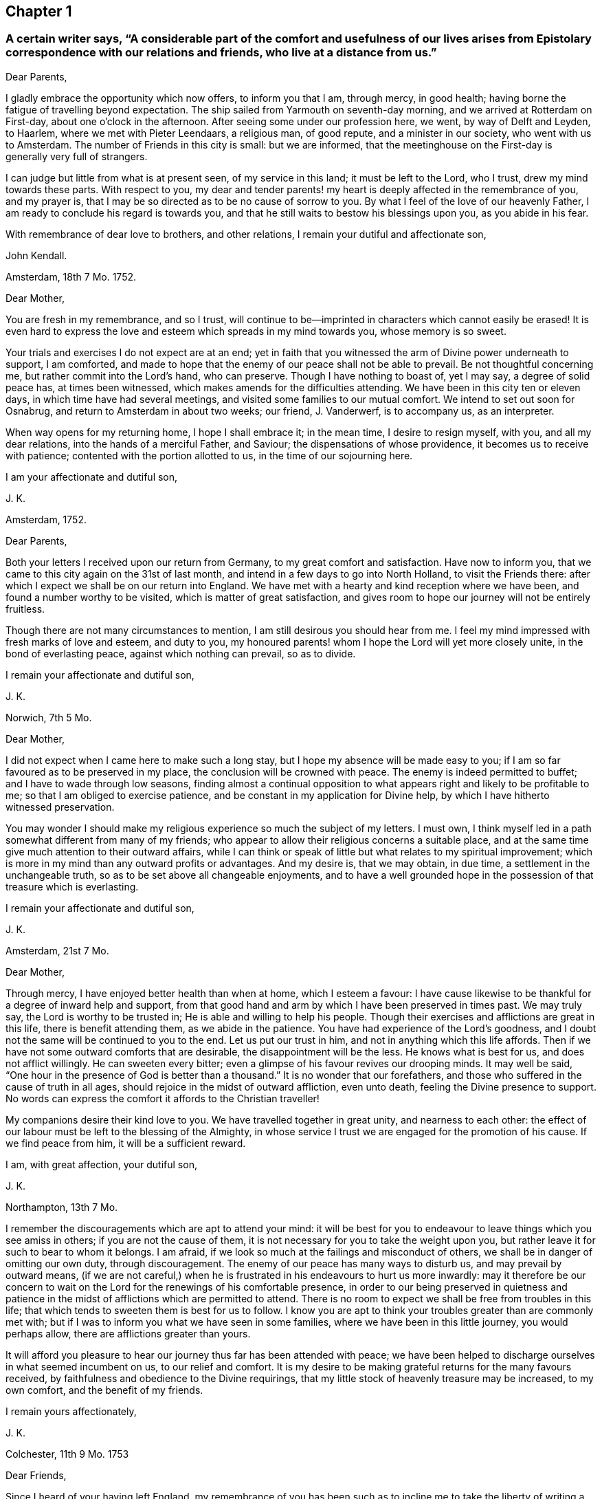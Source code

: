 == Chapter 1

[.blurb]
=== A certain writer says, "`A considerable part of the comfort and usefulness of our lives arises from Epistolary correspondence with our relations and friends, who live at a distance from us.`"

[.salutation]
Dear Parents,

I gladly embrace the opportunity which now offers, to inform you that I am,
through mercy, in good health; having borne the fatigue of travelling beyond expectation.
The ship sailed from Yarmouth on seventh-day morning,
and we arrived at Rotterdam on First-day, about one o`'clock in the afternoon.
After seeing some under our profession here, we went, by way of Delft and Leyden,
to Haarlem, where we met with Pieter Leendaars, a religious man, of good repute,
and a minister in our society, who went with us to Amsterdam.
The number of Friends in this city is small: but we are informed,
that the meetinghouse on the First-day is generally very full of strangers.

I can judge but little from what is at present seen, of my service in this land;
it must be left to the Lord, who I trust, drew my mind towards these parts.
With respect to you,
my dear and tender parents! my heart is deeply affected in the remembrance of you,
and my prayer is, that I may be so directed as to be no cause of sorrow to you.
By what I feel of the love of our heavenly Father,
I am ready to conclude his regard is towards you,
and that he still waits to bestow his blessings upon you, as you abide in his fear.

With remembrance of dear love to brothers, and other relations,
I remain your dutiful and affectionate son,

[.signed-section-signature]
John Kendall.

[.signed-section-context-open]
Amsterdam, 18th 7 Mo. 1752.

[.salutation]
Dear Mother,

You are fresh in my remembrance, and so I trust,
will continue to be--imprinted in characters which cannot easily be erased!
It is even hard to express the love and esteem which spreads in my mind towards you,
whose memory is so sweet.

Your trials and exercises I do not expect are at an end;
yet in faith that you witnessed the arm of Divine power underneath to support,
I am comforted,
and made to hope that the enemy of our peace shall not be able to prevail.
Be not thoughtful concerning me, but rather commit into the Lord`'s hand,
who can preserve.
Though I have nothing to boast of, yet I may say, a degree of solid peace has,
at times been witnessed, which makes amends for the difficulties attending.
We have been in this city ten or eleven days, in which time have had several meetings,
and visited some families to our mutual comfort.
We intend to set out soon for Osnabrug, and return to Amsterdam in about two weeks;
our friend, J. Vanderwerf, is to accompany us, as an interpreter.

When way opens for my returning home, I hope I shall embrace it; in the mean time,
I desire to resign myself, with you, and all my dear relations,
into the hands of a merciful Father, and Saviour; the dispensations of whose providence,
it becomes us to receive with patience; contented with the portion allotted to us,
in the time of our sojourning here.

[.signed-section-closing]
I am your affectionate and dutiful son,

[.signed-section-signature]
J+++.+++ K.

[.signed-section-context-open]
Amsterdam, 1752.

[.salutation]
Dear Parents,

Both your letters I received upon our return from Germany,
to my great comfort and satisfaction.
Have now to inform you, that we came to this city again on the 31st of last month,
and intend in a few days to go into North Holland, to visit the Friends there:
after which I expect we shall be on our return into England.
We have met with a hearty and kind reception where we have been,
and found a number worthy to be visited, which is matter of great satisfaction,
and gives room to hope our journey will not be entirely fruitless.

Though there are not many circumstances to mention,
I am still desirous you should hear from me.
I feel my mind impressed with fresh marks of love and esteem, and duty to you,
my honoured parents! whom I hope the Lord will yet more closely unite,
in the bond of everlasting peace, against which nothing can prevail, so as to divide.

[.signed-section-closing]
I remain your affectionate and dutiful son,

[.signed-section-signature]
J+++.+++ K.

[.signed-section-context-open]
Norwich, 7th 5 Mo.

[.salutation]
Dear Mother,

I did not expect when I came here to make such a long stay,
but I hope my absence will be made easy to you;
if I am so far favoured as to be preserved in my place,
the conclusion will be crowned with peace.
The enemy is indeed permitted to buffet; and I have to wade through low seasons,
finding almost a continual opposition to what appears
right and likely to be profitable to me;
so that I am obliged to exercise patience,
and be constant in my application for Divine help,
by which I have hitherto witnessed preservation.

You may wonder I should make my religious experience so much the subject of my letters.
I must own, I think myself led in a path somewhat different from many of my friends;
who appear to allow their religious concerns a suitable place,
and at the same time give much attention to their outward affairs,
while I can think or speak of little but what relates to my spiritual improvement;
which is more in my mind than any outward profits or advantages.
And my desire is, that we may obtain, in due time,
a settlement in the unchangeable truth, so as to be set above all changeable enjoyments,
and to have a well grounded hope in the possession of that treasure which is everlasting.

[.signed-section-closing]
I remain your affectionate and dutiful son,

[.signed-section-signature]
J+++.+++ K.

[.signed-section-context-open]
Amsterdam, 21st 7 Mo.

[.salutation]
Dear Mother,

Through mercy, I have enjoyed better health than when at home, which I esteem a favour:
I have cause likewise to be thankful for a degree of inward help and support,
from that good hand and arm by which I have been preserved in times past.
We may truly say, the Lord is worthy to be trusted in;
He is able and willing to help his people.
Though their exercises and afflictions are great in this life,
there is benefit attending them, as we abide in the patience.
You have had experience of the Lord`'s goodness,
and I doubt not the same will be continued to you to the end.
Let us put our trust in him, and not in anything which this life affords.
Then if we have not some outward comforts that are desirable,
the disappointment will be the less.
He knows what is best for us, and does not afflict willingly.
He can sweeten every bitter; even a glimpse of his favour revives our drooping minds.
It may well be said, "`One hour in the presence of God is better than a thousand.`"
It is no wonder that our forefathers,
and those who suffered in the cause of truth in all ages,
should rejoice in the midst of outward affliction, even unto death,
feeling the Divine presence to support.
No words can express the comfort it affords to the Christian traveller!

My companions desire their kind love to you.
We have travelled together in great unity, and nearness to each other:
the effect of our labour must be left to the blessing of the Almighty,
in whose service I trust we are engaged for the promotion of his cause.
If we find peace from him, it will be a sufficient reward.

[.signed-section-closing]
I am, with great affection, your dutiful son,

[.signed-section-signature]
J+++.+++ K.

[.signed-section-context-open]
Northampton, 13th 7 Mo.

I remember the discouragements which are apt to attend your mind:
it will be best for you to endeavour to leave things which you see amiss in others;
if you are not the cause of them,
it is not necessary for you to take the weight upon you,
but rather leave it for such to bear to whom it belongs.
I am afraid, if we look so much at the failings and misconduct of others,
we shall be in danger of omitting our own duty, through discouragement.
The enemy of our peace has many ways to disturb us, and may prevail by outward means,
(if we are not careful,) when he is frustrated in his endeavours to hurt us more inwardly:
may it therefore be our concern to wait on the Lord
for the renewings of his comfortable presence,
in order to our being preserved in quietness and patience
in the midst of afflictions which are permitted to attend.
There is no room to expect we shall be free from troubles in this life;
that which tends to sweeten them is best for us to follow.
I know you are apt to think your troubles greater than are commonly met with;
but if I was to inform you what we have seen in some families,
where we have been in this little journey, you would perhaps allow,
there are afflictions greater than yours.

It will afford you pleasure to hear our journey thus far has been attended with peace;
we have been helped to discharge ourselves in what seemed incumbent on us,
to our relief and comfort.
It is my desire to be making grateful returns for the many favours received,
by faithfulness and obedience to the Divine requirings,
that my little stock of heavenly treasure may be increased, to my own comfort,
and the benefit of my friends.

[.signed-section-closing]
I remain yours affectionately,

[.signed-section-signature]
J+++.+++ K.

[.signed-section-context-open]
Colchester, 11th 9 Mo. 1753

[.salutation]
Dear Friends,

Since I heard of your having left England,
my remembrance of you has been such as to incline me to
take the liberty of writing a few lines to you;
as one not wholly unconcerned in the Lord`'s work, and the prosperity of his cause,
in the land where your lot is now cast.
My prayer is, that God may bless his work in your hands,
and make you instrumental to the confirming and strengthening the few that remain,
who are in a weak state.

I am sensible you meet with difficulties,
for lack of understanding the language of the country;
yet I hope you will meet with assistance in this respect,
particularly from J. Vanderwerf, junior who understands the English,
and is in a good degree qualified for the service of an interpreter;
following the example of his worthy predecessors,
who counted nothing too dear to part with for the testimony of truth,
and furtherance of the blessed gospel tidings of salvation;
among whom I may mention John Claus, who,
in the account he gives of some transactions of his life, says,

[quote]
____
Soon after having altered my intention of removing to England,
I found myself engaged to travel, as interpreter, with the ministering Friends,
and endured in those journeys many hardships: my love to the cause,
nevertheless was such, that I always held myself prepared thereto,
and with diligence endeavoured to qualify myself for this service,
by a more perfect knowledge of the proper sense and meaning of English phrases,
and of the Low Dutch translation of the Scriptures.
____

Having thus expressed my wishes for your good success in the present weighty undertaking,
I remain your affectionate friend, in the fellowship of the gospel,

[.signed-section-signature]
J+++.+++ K.

[.signed-section-context-open]
Colchester, 9th 3 Mo. 1755.

[.salutation]
Dear Friend,

I can truly say your salutation and expression of love met with free reception in my mind.
You can sympathize with me in the trying dispensation
which the Divine goodness permits to attend:
it is my desire that a suitable degree of patience may possess my mind;
that so I may wait the Lord`'s time for deliverance.
He can lift up the hands which hang down, and strengthen the feeble knees;
blessed be his name forever!

I have no reason to complain, though among the least of his afflicted people;
his goodness has reached to me,
(so that I can speak well of his name,) if he has called
and appointed me to bear testimony to his truth and cause;
may I then labour, with unwearied diligence, to approve myself faithful to him; that so,
as he has given a little strength, he may be pleased to add more;
and an advancement in understanding and knowledge may be experienced.
But oh! how great is the weight of the Lord`'s work! and
what need there is of continual application to him for help!
He is first, and principally to be regarded;
though many things combine to draw us from a proper dependance on him: on one hand,
the cares of this life are apt to fill the mind;
and the deceitful satisfaction of riches: on another hand,
the friendship of the world presents itself to our view,
with a pleasing aspect and show of reason, but is enmity with God!

Thus I express my experience,
from a sense of the dangers surrounding us in this state of probation.
Without the help of Divine truth, inwardly witnessed,
we are destitute of strength sufficient to support us in the trials attending;
and what if I say it is for lack of dwelling near the fountain of all good,
that so many are gone from the ancient path of Truth and primitive simplicity.
May a strict watchfulness be continued in us,
as indeed is necessary for all the sincere-hearted,
in order to keep a conscience void of offence.

[.signed-section-closing]
I remain your affectionate friend,

[.signed-section-signature]
J+++.+++ K.

[.signed-section-context-open]
Colchester, 27th 2 Mo. 1757.

[.salutation]
Dear Friend,

Since I last heard of you you have been frequently in my remembrance,
and I am still desirous that the correspondence between us may be continued.

I often think of the few remaining Friends in the part where your lot is cast;
and it is a comfort to me that I have to believe there are those among you,
who are careful to show forth in their conduct a firm belief
in the good principle which we are making profession of.
As these continue steadfast they will be a means
of supporting the cause and testimony of Truth,
and be a comfort to their relations and friends.

Since my writing the above I have heard of your taking
some steps towards changing your condition,
by marriage;
in a proceeding of such importance I hope you will have the approbation of your parents,
and proceed cautiously.
It is better for us to remain in our present state than to be unequally yoked.

[.signed-section-closing]
I am your affectionate friend,

[.signed-section-signature]
J+++.+++ K.

[.signed-section-context-open]
Amsterdam, 13th 8 Mo. 1757.

[.salutation]
Dear Friend,

Your testimony of friendship is always agreeable to me, and in return I can say,
my love and affection towards you remains unaltered:
with desires for your welfare and increase of those riches which are everlasting.
With regard to our journey, we have witnessed, in a good degree preservation,
and are thinking to be on our return in about a week;
we have met with several seeking people in this city, who have a love for truth,
and are not contented with the forms and ceremonies of religion,
to whom our visit was acceptable.

With salutation of dear love I remain your affectionate friend,

[.signed-section-signature]
J+++.+++ K.

[.signed-section-context-open]
Colchester, 6th 11 Mo. 1757.

[.salutation]
Dear Friend,

You are not insensible of what need there is of faith and patience,
in the baptisms of a mind sensible of its need and insufficiency;
and at the same time not feeling the wished for degree of divine support.
This dispensation it has been my lot to be tried in, perhaps beyond many of my brethren;
and had not the arm of divine power been underneath,
how was it possible for me to be supported in the perils and sufferings which have attended.

May they but have the tendency to draw my mind from a confidence in any human support;
to put my trust only in the Lord,
who is sufficient to carry on his own work to the praise of his name.
I find however occasion to double my diligence, and to be still more watchful:
there are so many places in which the enemy of our peace is seeking to gain an entrance.
Some may go on smoothly, and to appearance are making a swift progress; for my part,
I find, and always have found, the advances in religious experience to be very gradual.
And, if I am not mistaken, the Lord is making use of such, in this day,
to build up the waste places in our Zion, as have witnessed his delivering arm near,
in great trials, and brought up stones of memorial, as from the bottom of Jordan.
These shall enter the promised land, and under their great leader overcome their enemies,
meaning in a spiritual sense.
But oh! what loss ensues, when with Achan the accursed thing is secretly embraced!
May all the Lord`'s people be preserved, clean, and in their tents,
clothed with that strength and authority, which their gainsayers cannot withstand.

Though the discouragements and difficulties are great which
are met with in repairing the walls of our Zion,
so that the city may again be inhabited,
yet there is a prospect of success attending the labour of the right-minded.
And if we are now only employed in removing the rubbish,
occasioned by former desolations, there will be a reward for all the faithful labourers,
answerable to the work they are employed in.

I am joined by my mother and brothers in kind love to you,
and remain your affectionate friend,

[.signed-section-signature]
J+++.+++ K.

[.signed-section-context-open]
1757.

[.salutation]
Respected Friend,

The little conversation we had together,
when there was not opportunity of making reply to what you said, occasioned, soon after,
my considering the subject more fully,
and as it may be a satisfaction to you to know what
are our sentiments concerning this weighty point,
I have extracted something from a small piece wrote in vindication of our principles,
which is as follows.

[quote]
____
We have been cautious in expressing our faith concerning that great mystery,
especially in such school terms,
and philosophical distinctions as are unscriptural if not unsound;
the tendency whereof has been to raise frivolous controversies,
and animosities among men.
And though for this reason, by those who desire to lessen our Christian reputation,
we have been represented as deniers of the Trinity at large, we ever believed,
and as constantly maintained, the truth of that blessed Holy Scripture Three,
that bear Record in Heaven, the Father, the Word, and the Spirit,
and that these three are One; the which we sincerely and reverently believe,
according to 1 John 5:7. And this is sufficient for us to believe and know,
and has a tendency to edification and holiness;
when the contrary centers only in imaginations, and strife,
(and persecution where it runs high) and in parties,
as may be read in bloody characters in Ecclesiastical histories.
____

I hope this will give you satisfaction with regard to this great article of our faith.
As to public controversy on such points,
it does not appear to me likely to be productive of good,
but rather hurtful to the cause of religion and virtue,
as having a tendency to lead from the practical part of religion into speculation.
Instead of this,
it seems necessary to remind each other of the insufficiency of
an outward knowledge and comprehension of the truths of the gospel,
to effect our salvation,
and if possible to rouse up such as are contenting themselves in a profession;
strangers to the work of that grace in their hearts, which, when given way to,
produces a change from sensual to spiritual; but is of such a nature that,
where room is not allowed for its growth, the good fruits will not appear.

I cannot but lament the loss which is sustained by the professors of Christianity,
in this nation, and other parts of the world,
through the lack of the life and power of that religion which they profess:
thus a shadow is embraced for the substance.
Nothing would more promote a reformation than a faithful
adherence to the dictates of Truth in our minds;
this is the unction from the Father, which teaches as never man taught;
a swift witness against the unfruitful works of darkness: with this all are favoured,
and it is the greatest blessing we enjoy.
But while I speak in favour of it, I do not forget how it is slighted, and overlooked,
so that many are strangers to the privilege they enjoy;
it is the business of those who are concerned for
the good of others to direct to this guide.
Various names may be given to it, but it is no less than Christ within, the hope of glory.
If there was a listening to the instructions of this guide,
and proper advancements made under the leadings of it,
more able defenders of the cause of Truth, would be produced:
for men are directed to place their confidence in the redeeming power of truth,
and to look from the creature to the Creator,
considering his instruments only as employed to remind of our state,
and to warn of our impending danger.

[.signed-section-context-open]
Colchester, 12 Mo. 1757.

[.salutation]
Dear Friend, J. V.

My prayer on your behalf is, that you may be preserved from hurtful engagements.
Let me entreat you to have an eye to Providence in all your concerns,
and as your expectation is towards him he will care for you.
Keep yourself disengaged from that which would render you unfit for the service of Truth;
you will never have cause to repent of having been serviceable thereto;
but on the contrary will have the reward of peace.
Although what we do seems to be very small in our view, yet it brings a blessing,
and tends to our prosperity, both outwardly and inwardly.
As we have many things to strive against,
so may we ever continue to be engaged in the holy warfare,
using the utmost diligence through Divine help,
to oppose the hurtful inclinations of our corrupt nature,
the indulgence of which is always attended with sorrow.

Keep yourself unpolluted,
(which through the grace of God you will be able to do)
from that spirit which exalts itself above the holy gift;
and you will enjoy a freedom, that will bring more joy,
than the greatest of earthly blessings.
This, though so necessary for a Christian,
is a mystery to many who make a high profession.
But the condition of others will not affect us, as we take heed to our way.
And as the day calls for diligence, let us be attentive to the concerns of our minds,
lest we should not be prepared for that great change to which we are fast advancing,
which is the last of all the changes we shall have to meet with in this transitory life.

I remain, in the love of our first friendship, your affectionate friend,

[.signed-section-signature]
J+++.+++ K.

[.signed-section-context-open]
Colchester, 3rd 4 Mo. 1758.

[.salutation]
Dear Aunt,

I have been more than once or twice about to write to you,
but for lack of sufficient matter, as often declined it;
yet lest my silence should be thought to proceed from forgetfulness,
and lack of affection, could not be easy any longer to omit it.
I can assure you the friendship of such as I esteem is very valuable to me;
and I have as much need as ever of their remembrance;
and desire not to be forgotten by them, though at times dipped into so great poverty,
that I am ready to think myself undeserving regard, and to call in question my sincerity.

I compare myself to a ship, which after a long voyage, and enduring many storms,
is found nevertheless, through the help of a good pilot, in its right course,
and approaching the desired port; but on a sudden interrupted again by contrary winds,
and made to pass in unknown ways.
Such a vessel had need be strongly built, lest by the long tossing,
and violent beating of the waves, it prove leaky, and be lost in the sea.
You can understand my meaning from your own experience.

In the midst of these trials my prayer is put up to the Lord for preservation,
and his arm is felt underneath to support, which is cause of thankfulness.
However difficult the path may be in which we have to tread,
it is good for us to be contented in our station; and, as we remain steadfast,
all will work together for good.
We are placed in a state of continual dependency,
and likely to be favoured with divine help,
in submissiveness under the various trials attending.

Not as citizens of this world, but strangers and pilgrims,
we must expect to be treated roughly;
and it may be well for us to find such entertainment,
lest one or other of these alluring objects which are presented,
should so attract and draw our attention,
as to make us forget the proper object of our love.
When we meet with troubles,
nothing more happens to us than what Christ signified should be the lot of his disciples:
may we then have our hope fixed on him, who gives rest and peace.

[.signed-section-closing]
I remain your affectionate cousin,

[.signed-section-signature]
J+++.+++ K.

[.signed-section-context-open]
8th Mo. 1758.

[.salutation]
Dear Aunt,

Since we had some conversation together, I have perused this small treatise;
and with so much satisfaction that I soon found an inclination to recommend it to you;
with my request that you will allow the weighty arguments
therein used to have place in the mind.
And if you are convinced of the truth of what is said,
and see there is occasion for a different conduct to that which has appeared,
do not act any longer contrary to conviction; for however we may now plead excuses,
a reckoning day is approaching, and hastens upon us,
when an account must be given of our stewardship,
and those who have been most industrious will have the greatest share of Divine approbation:
on the contrary, such who have not made a proper improvement of the talents given,
will have to reflect with sorrow on the misspent time, which cannot be recalled.
Nor can we tell what a long course of disobedience may bring us to;
how insensible we may become to the things which belong to our peace,
or to what a degree of weakness reduced; so that the enemy of our peace, prevailing,
may lead us captive.
Then do many false arguments appear, suiting a fleshly liberty,
which we are more fond of than the easy yoke of Christ, which his true disciples bear,
not with reluctance, but cheerfully.

If you submitted to bear this yoke with a sincere desire rather to please God than man,
then I have no doubt there would be a concern to assemble with your friends,
to acknowledge the regard you owe to Almighty God,
by whose permission and providence we have thus long had continued to us a being here:
not with intent we should live only to ourselves, but that we should lead others,
by our good example, to the excellent principle which we profess to be led by.

But alas! how is the glory of some eclipsed,
who might have shone as bright stars in the firmament
of God`'s power! let us beware of others harms;
if the loss they have sustained is evident to us, shall we tread in their steps,
as if regardless of the consequences?
I have viewed with astonishment, the unhappy situation of some,
who it is to be feared have made shipwreck of faith and a good conscience,
by their too easy compliance with wrong things;
the love which they once had to the truth, being in a great degree lost.
Well would it be for such to recollect the time which has passed over,
with little profit to themselves, or good to their fellow creatures,
as to their spiritual interest; asking, with penitential hearts,
forgiveness for what is past; and instead of persisting in a course of disobedience,
stopping to enquire strictly into the state of their minds.

This is the disposition, I am ready to wish, you and I might be found in,
if we should miss our way, and not among them who are hardened against instruction; who,
having entered into a wrong path, show by their conduct a resolution to persist in it,
though the end will be shame and confusion, instead of peace and Divine approbation;
which we even now stand in need of, to make our lives truly comfortable,
and will hereafter be a source of joy, when all earthly things are done with.
But what room is there to sooth ourselves with vain
hopes of that becoming our portion in eternity,
which, in time, we have lost, and deprived ourselves of.

These few lines I entreat you to accept kindly from your well-wishing friend,
and affectionate kinsman,

[.signed-section-signature]
J+++.+++ K.

[.signed-section-context-open]
Colchester, 16th 3 Mo. 1759.

[.salutation]
Dear Friend, J. P.

It has not been through lack of affection that I have omitted writing to you thus long,
but some more than common engagements have fallen to my lot since I saw you last;
the likeness of our condition, makes me a little compare myself with you,
I mean with regard to the share of work fallen to
our lot in the society to which we belong,
thus in the early part of my life.
May the arm of Divine power, by which we have hitherto been supported,
still be extended for our support, is the prayer of my mind:
that so we may not be discouraged by any of the hardships
and trials we meet with for the cause`'s sake,
but by faithfulness to the little required of us,
become more and more fitted for the work we are called to.
So will the increase of peace be greater in proportion to our sufferings.

What we meet with calls for the sympathy of our friends,
yet patient waiting helps us along, and to this I recommend you, as a principal good;
the Lord knows what we stand in need of,
and will plead the cause of those who put their trust in him.
Though we are now poor and low,
the help we have formerly experienced may strengthen our faith in Divine power,
which remains the same, and is worthy to be trusted in.

Let us endeavour to be more fully devoted to the service of our great master,
who has called us early to labour in his vineyard, and we shall not miss of a reward.
One cause of the halting, and dwarfishness, so apparent among us,
is the lack of industry and care to improve the talents received;
it is not through any deficiency in the giver of every good and perfect gift,
that many are not become instruments of good in the Lord`'s hand,
but through unfaithfulness to what is received,
they obtain not that which might have been added.
The continual assaults of an unwearied enemy threaten our overthrow,
but let us not faint in the warfare.
He that has begun a good work in us, will carry it on to his own praise,
as we are obedient to him, and still waiting for his direction and help.

I remain in the love of our first acquaintance, your affectionate friend,

[.signed-section-signature]
J+++.+++ K.

[.signed-section-context-open]
Colchester, 17th 1 Mo. 1760.

[.salutation]
Dear Friend,

You have been often in my remembrance since I received your acceptable letter;
and though I have thus long delayed to answer it, there is no lack of love and respect,
on my part; nor will anything we may have to meet with, be able to disunite us,
while we are preserved still walking in the truth,
and are kept near to him who is the friend and father of his people,
as also their Saviour and never failing helper.

It is my desire for us that we may remain steadfast
in our obedience to the captain of our salvation,
as good soldiers of Jesus Christ, learning to endure hardship;
not discouraged by evil spies,
whose report is according to fleshly weakness and reasoning,
and not like the good tidings brought by Caleb and Joshua,
for the encouragement of the people: such faithful servants are lacking in our day,
who are concerned to promote the welfare of their brethren.
Indeed it may be said, that as that love prevails in our hearts which is of God,
and is boundless, we cannot but desire the good of all.
Let us pray that we may be enabled, in the strength of it, to act,
to the comfort of each other, that no evil fruits may appear,
but the fruits of the Spirit, which the apostle describes to be love, joy, peace,
long-suffering, gentleness, faith, meekness, temperance.
These are the fruits which are wished for, to be seen among the professors of Truth:
that the good reputation of the society may be maintained,
and the name of Christ our Saviour honoured.
The friendship and love I feel in my mind towards you,
would admit of saying more on these subjects;
but what I have written may serve to show you the disposition of my mind.

[.signed-section-closing]
I am your affectionate friend,

[.signed-section-signature]
J+++.+++ K.

[.signed-section-context-open]
Colchester, 7th 10 Mo. 1760.

[.salutation]
Dear Relation,

You have been often in my remembrance since I saw you last,
and nothing but lack of ability has prevented my writing to you.
I believe you are not without troubles, and such as tend exceedingly to humble,
and keep you low; and it may be without discerning the cause, you are ready to say,
"`Why is it thus with me?
Lord! in what have I offended you,
that you should permit such a variety of afflictions to attend,
and so withdraw your comfortable presence?
without which, nothing that I enjoy is satisfactory.
My way is so straightened that I know not how to proceed; the objections are so powerful,
that I begin to fear that the protection, which I have known in times past, is withdrawn;
O the baptisms that my soul witnesses, the mourning in secret for want of my beloved,
who hides himself from me, and I am left, as it were, surrounded with enemies.
Though my prayer ascends to you morning and evening, and more often the day,
yet you are not pleased to manifest yourself to me, in the degree I wish for.
I sit solitary, as the dove which has lost its mate;
having but little to afford me comfort, save an assurance that you hear my complaint;
and can give me relief when it pleases you.`"

If this is your state, dear fellow traveller, I can sympathize with you,
because it is the path I have had to tread in; be not discouraged;
whom God loves he chastises; not in displeasure,
but that we might become obedient children:
as we know not what degree of correction is necessary for us,
there is occasion to submit ourselves to the fashioning of that hand,
which has begun to prepare us for its use: there may be more dross than we perceive,
needing to be purged off by the furnace of affliction.
We are short sighted, and incapable to judge of what is best for us:
let us therefore humble ourselves under the mighty hand of God,
and seek for resignedness to every dispensation which
he sees fitting we should pass through:
there are many things met with which we can by no means account for:
yes such changes are felt in our hearts as make us wonder what shall follow.
In this condition we must not lean on anything less than the Lord`'s arm of power:
no arm of flesh, nor outward support is sufficient to uphold in the provings,
great strippings, and deep baptisms of the Lord`'s children:
they experience no relief but from his favour;
nor is there any balm administered to their wounded spirits,
but as the good Samaritan has compassion on them.
Look to him then, in all your troubles, and be contented to wait till he comes;
the more desolate our condition, and the more we are deprived of outward comforts,
the more we become conformable to the sufferings of our great master;
and the greater is our consolation when it pleases him to open the prison doors,
and set the prisoner of hope at liberty.
Thus we shall be set free indeed,
and become witnesses to that Divine power which raises from death to life.
O blessed power! may it be witnessed to set us free from every earthly tie,
and help us to assert our liberty from every yoke of bondage;
that we may serve and worship the Lord our God in the liberty of his Spirit.

This is needed to prevail in the hearts of the people, but is not enough sought after;
which is the cause of so much deadness as is felt in our assemblies,
and so much barrenness as appears among the professors of truth:
let us desire that we may be favoured with strength
to wait for the renewing of this good,
that our hearts being enlarged in it,
we may be enabled to accomplish what will prove to our everlasting advantage.
This will make us as epistles written in one another`'s
hearts which cannot easily be erased:
neither time nor absence can wear out an affection
which has its ground in that which is everlasting.

I conclude with the tenders of dear love to you, and the rest of our relations,
(as there is opportunity of mentioning it,) your affectionate kinsman,

[.signed-section-signature]
J+++.+++ K.

[.signed-section-context-open]
Colchester, 13th 11 Mo. 1760.

[.salutation]
Respected Friend,

My mother received your letter, which was very acceptable to her.
She desires me to acquaint you, on her behalf,
that since you left Colchester she has often remembered you,
with desires for your welfare and prosperity, in the best sense:
that the good work which is begun in your mind may succeed to your comfort,
and further settlement in the blessed, unchangeable Truth.
No earthly treasure is to be compared with that good which
is offered to us in the visitations of Divine mercy;
well may we prize it above all which this present life affords,
and more earnestly seek after the renewing of it, than the increase of outward comforts;
which are of short duration, and uncertain to us;
but this is an everlasting stay to the soul, which may be safely trusted in.

It may be said concerning this heavenly guest, as was said to Zaccheus,
when at the call of our blessed Lord he came down and received him:
"`This day is salvation come to this house.`"
It will prove of unspeakable advantage to you if you in like manner
receives him who is sent to your house as a messenger of peace:
though your situation in life subjects you to many troubles and afflictions,
remember they have been the lot of good people in all ages; and that it becomes us,
rather to desire to be helped to bear them patiently, than to have them removed.

I desire you to accept these few lines as a token of our love, to which I may add,
it will be pleasant to hear from you when convenient;
in the mean time I remain your sincere friend,

[.signed-section-signature]
J+++.+++ K.

[.signed-section-context-open]
Colchester, 28th 3 Mo. 1761.

[.salutation]
Dear Friend, J. A.

You have been frequently in my remembrance since I was at your house,
and such sympathy felt,
that I have been more than once ready to express it in this manner.
It is desirable to witness an increase of that love which unites the Lord`'s people,
and makes them dear to each other, in which there is a bearing one another`'s burdens,
and helping to forgive offences, as we would be forgiven.
When it prevails among the professors of truth, excellent fruits appear; innocency,
patience, long-suffering, gentleness, goodness,
by which the church is edified in the most effectual manner.
We lament the lack of this love among our brethren; yet we must not be discouraged,
but use our endeavours to promote it in ourselves and others.
The apostle thus further describes it: Charity vaunts not itself, is not puffed up,
does not behave itself unseemly, seeks not her own, is not easily provoked,
thinks no evil, rejoices not in iniquity, but rejoices in the Truth, bears all things,
hopes all things, endures all things.
These are the fruits, which a remnant long to see clothe the professors of Truth,
as containing the sum and substance of religion, without which, it may be said,
we are but as sounding brass, and a tinkling cymbal:
to have our hearts enlarged in this love, is what we have need to desire,
that we may be in a capacity to worship the great Author of our being,
and promote the welfare of our fellow creatures:
without it we shall soon lose all relish for spiritual things, and center in the earth,
and in the love of earthly things.

If I am not mistaken, this is a trying time to the right-minded,
in which great industry is required to gather up daily that which keeps alive to God;
so much indifferency and coolness appears among those who
are our brethren and sisters by an outward profession.
Now lest, in this time of suffering, the enemy of our peace should get entrance,
and the seeds of discontent should arise, we must be careful how we look out for help.
We are sensible that nothing less than the power of Divine
Truth experienced by the work of grace in our hearts,
can raise us up from the dead forms in which many are resting contented,
and would draw others into the same self-pleasing condition.
Let us remember there is no safety for us, but while we are kept in a humble,
waking frame of mind, following the example of our Lord and Saviour Jesus Christ.
What is necessary to bring us to this, we know not;
we have therefore reason to be contented, if a large share of suffering should attend us,
and frequent baptisms, that self may be reduced, and become of no reputation,
that being stripped of our own righteousness,
we may be clothed with a better righteousness, which is of Christ.
So will our advancement in religious experience,
and knowledge of the redeeming power of Truth come to be real.
However gradual the steps may be, which we have to take, it is better to go on slowly,
and with difficulty in a right way, than to go on smoothly, and with delight,
in a way the end of which is in trouble.
Our blessed Lord signified to his disciples that they should have trouble;
and this indeed is found true, but not without partaking of that peace,
which he promised they should find in him.
I have always found it best to be contented,
and bear the dispensations of Providence with as much cheerfulness
as my weak condition of body and mind would admit of:
still hoping for a time of relief, which has come, as I was patient;
and will continue to be experienced by the honest mind.
Our Heavenly Father is not withdrawing his care over us,
though he permits trouble to attend; he hears the complaints of his afflicted seed,
which cries to him for relief, and sets free from the hand of the oppressor,
in his own time; blessed be the name of the Lord our God!
He is the same to his people as he was in times past;
and his arm is often made bare for their deliverance;
so that they have to sing a song of praise to him, as on the banks of deliverance.
May we trust in his power, and wait for the manifestation of it in our hearts.
I would have none question the continuance of the same fatherly care,
which was extended in the early times of their visitation from heaven,
when they entered into covenant with the Lord:
if he should see fitting to hide himself for a time,
it is in order to fit for more extensive service,
or to teach us to endure hardship as good soldiers of Jesus Christ.

I would not willingly be tedious, but the love I feel towards you,
with your dear relations,
makes me desire to say something which may be useful to
you in the lonely pilgrimage as from earth to heaven,
wherein but few travellers are met with.
Oh! my dear friends,
let it become your concern to avoid everything which has a tendency to obstruct,
in this journey, that so your comfort may be continued and increase,
and in the end you may obtain a crown of everlasting peace!

Unto the direction and guidance of that good hand which
has been mercifully reached forth for your deliverance,
I desire to commit you, with the rest of the family, as if named,
and remain your affectionate friend,

[.signed-section-signature]
J+++.+++ K.

[.signed-section-context-open]
Colchester, 1st 6 Mo. 1761.

[.salutation]
Dear Friend J. P.

It will be pleasant to hear from you,
as a means of renewing that friendship and love which was experienced in times past,
when there was opportunity of personal conversation.
Amidst the many changes we meet with, as well as dangers which attend us,
in the time of our sojourning here,
it will be no small advantage to retain our integrity,
and feel our hearts enlarged in love to our brethren.
I must own it is an occasion of comfort to me to find strength
to perform acts of benevolence towards my friends and neighbours;
and the fellowship we have by thus communicating our thoughts to each other by writing,
I consider not among the least of the privileges we enjoy.
Yet it may be said,
when no signs of the friendship subsisting between us appear in this way,
that we are as epistles wrote in one another`'s hearts,
which neither time nor absence can easily erase.
Thus has my mind been disposed towards you, though separated by so great a distance,
both of sea and land, and such a long time has passed since our meeting,
as is sufficient to draw into oblivion many common occurrences,
of which few are more forgetful than myself.
But a fellowship in spirit, once felt, makes deeper impression;
so that I find the memory of my friends revived with sweetness,
in the springing of such love as, is not easily expressed.
This, I apprehend,
will become more strong and engaging as our access
to the fountain of all goodness is continued.
Love to the brethren will increase.
Not but that there are times of great weakness; which I have largely experienced,
and must expect to experience.
But by continuing steadfast in the patience, these will prove of advantage,
and yield such peaceable fruits,
as will make amends for the pain and exercise we have endured.
If nothing but what is pleasant was met with, where would be the exercise of our faith?
we serve a good master, who rewards bountifully;
though his favours are dispensed in a way and time hid from our view:
He knows what is best for us; the way our inclination plans out may not be best;
so that nothing is more desirable than to witness a state of resignation,
and contentedness, in whatever condition our minds are:
whether we go on smoothly or with difficulty, find liberty, or are straightened,
there is still occasion to look up to our Heavenly Father,
who is our stay both in the heights and depths.

In considering the favours we have received,
I trust you can join me in returns of thankfulness.
Let us still trust in him that is our Saviour and Redeemer, and wait for his appearance,
which comforts and enlivens our drooping minds.
I shall add no more, but remain with tenders of dear love, your affectionate friend,

[.signed-section-signature]
J+++.+++ K.

[.signed-section-context-open]
Colchester, 18th 9th Mo. 1761.

[.salutation]
Dear Relation,

When we feel the circulation of love in our minds towards God,
we are made to long to communicate a part of that goodness to our brethren,
who stand in need of our assistance;
and we are made instrumental at times to help one another,
through the prevalence of this love.
Who that feels its virtue can forbear to wish that all might partake of it?
I speak this, not because I think you a stranger to it,
but a little to commemorate the kindness of our Heavenly Father toward us,
in favouring with a measure of his good Spirit:
he is affording comfort according to the state of every mind;
so that none have cause to complain.
Difficulties are made easy, and burdens light; what has obstructed is removed,
and the way so opened before us, that we can go on our journey heavenward with freedom.
If we are deprived of some outward comforts, which we have been used to partake of,
there is that remaining from the Lord`'s good presence
which can abundantly make up the loss.
It will be well to remember that all outward comforts are uncertain to us,
and of short continuance;
but the peace and comfort to be obtained in Christ our Saviour is certain and everlasting.
No wonder that the servants of God in times past, having this consolation,
did rejoice in the midst of trouble, and cheerfully suffered,
even to the laying down of their lives.
What they enjoyed here was of small estimation compared
with the favour of Christ their Lord,
with whom they had entered into covenant.

Their path was a path of self-denial, not of fleshly indulgence;
a share of the sufferings of their great Master attended them,
and does now attend the faithful followers of Christ, which is not to be wondered at,
considering our condition as sojourners in this life; of whom it may be said,
we have no continuing city here:
our great business is to seek for help to commit ourselves, and all that we have,
into the hands of the all-wise disposer,
whose care over us is continued through the various
exercises that are permitted to attend.

Though things are not with us as we could wish, yet,
that we are in the land of the living,
and in some degree set at liberty from the hand of our oppressor,
are favours we can hardly be sufficiently thankful for.
May it always be our concern to walk humbly before the Lord our God,
who has raised us up from a low condition to praise him.
Much more might be said,
but these few hints offering themselves in the springing of dear love,
I freely transmit them to you,
with desires that you may witness a renewal of strength
to persevere in the path of peace,
by looking to the Lord for help, who is the never-failing helper of his people.

[.signed-section-closing]
I remain in near affection, your loving cousin,

[.signed-section-signature]
J+++.+++ K.
